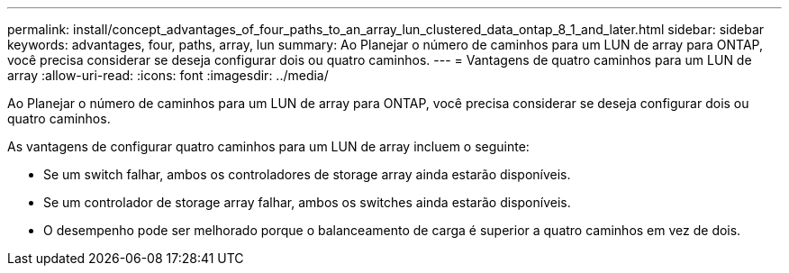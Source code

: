 ---
permalink: install/concept_advantages_of_four_paths_to_an_array_lun_clustered_data_ontap_8_1_and_later.html 
sidebar: sidebar 
keywords: advantages, four, paths, array, lun 
summary: Ao Planejar o número de caminhos para um LUN de array para ONTAP, você precisa considerar se deseja configurar dois ou quatro caminhos. 
---
= Vantagens de quatro caminhos para um LUN de array
:allow-uri-read: 
:icons: font
:imagesdir: ../media/


[role="lead"]
Ao Planejar o número de caminhos para um LUN de array para ONTAP, você precisa considerar se deseja configurar dois ou quatro caminhos.

As vantagens de configurar quatro caminhos para um LUN de array incluem o seguinte:

* Se um switch falhar, ambos os controladores de storage array ainda estarão disponíveis.
* Se um controlador de storage array falhar, ambos os switches ainda estarão disponíveis.
* O desempenho pode ser melhorado porque o balanceamento de carga é superior a quatro caminhos em vez de dois.

